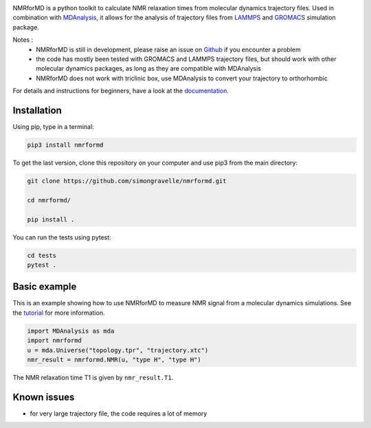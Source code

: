 .. image:: https://raw.githubusercontent.com/simongravelle/nmrformd/main/docs/source/images/NMRforMD_READMEc.png

.. inclusion-readme-intro-start

NMRforMD is a python toolkit to calculate NMR relaxation times
from molecular dynamics trajectory files. Used in combination
with `MDAnalysis`_, it allows for the analysis of trajectory
files from `LAMMPS`_ and `GROMACS`_ simulation package.

..
	This documentation is separated in four parts: tutorials, how-to scripts,
	description, and theory.

.. _`MDAnalysis`: https://www.mdanalysis.org/
.. _`LAMMPS`: https://www.lammps.org/
.. _`GROMACS`: https://www.gromacs.org/
.. _`Github`: https://github.com/simongravelle/nmrformd

Notes :
    - NMRforMD is still in development, please raise an issue on `Github`_ if you encounter a problem
    - the code has mostly been tested with GROMACS and LAMMPS trajectory files, but should work with other molecular dynamics packages, as long as they are compatible with MDAnalysis
    - NMRforMD does not work with triclinic box, use MDAnalysis to convert your trajectory to orthorhombic
    
    
.. image:: https://raw.githubusercontent.com/simongravelle/nmrformd/main/docs/source/images/main_image.png
    
.. inclusion-readme-intro-end

For details and instructions for beginners,
have a look at the `documentation`_.

Installation
------------

.. inclusion-readme-installation-start

Using pip, type in a terminal:

.. code-block:: bash

	pip3 install nmrformd

.. inclusion-readme-installation-end

To get the last version, clone this repository on your computer
and use pip3 from the main directory:

.. code-block:: bash

	git clone https://github.com/simongravelle/nmrformd.git
	
	cd nmrformd/

	pip install .
	
You can run the tests using pytest:
	
.. code-block:: bash	
	
	cd tests
	pytest .

.. inclusion-basic-intro-start

Basic example
-------------

This is an example showing how to use NMRforMD to measure NMR signal from 
a molecular dynamics simulations. See the `tutorial`_ for more information.

.. _`tutorial`: https://nmrformd.readthedocs.io/en/latest/documentation_pages/tutorial1.html

.. code-block:: python3

	import MDAnalysis as mda
	import nmrformd
	u = mda.Universe("topology.tpr", "trajectory.xtc")
	nmr_result = nmrformd.NMR(u, "type H", "type H")

The NMR relaxation time T1 is given by ``nmr_result.T1``.

.. inclusion-basic-intro-end

Known issues
------------

- for very large trajectory file, the code requires a lot of memory

.. _`documentation`: https://nmrformd.readthedocs.io/en/latest/

